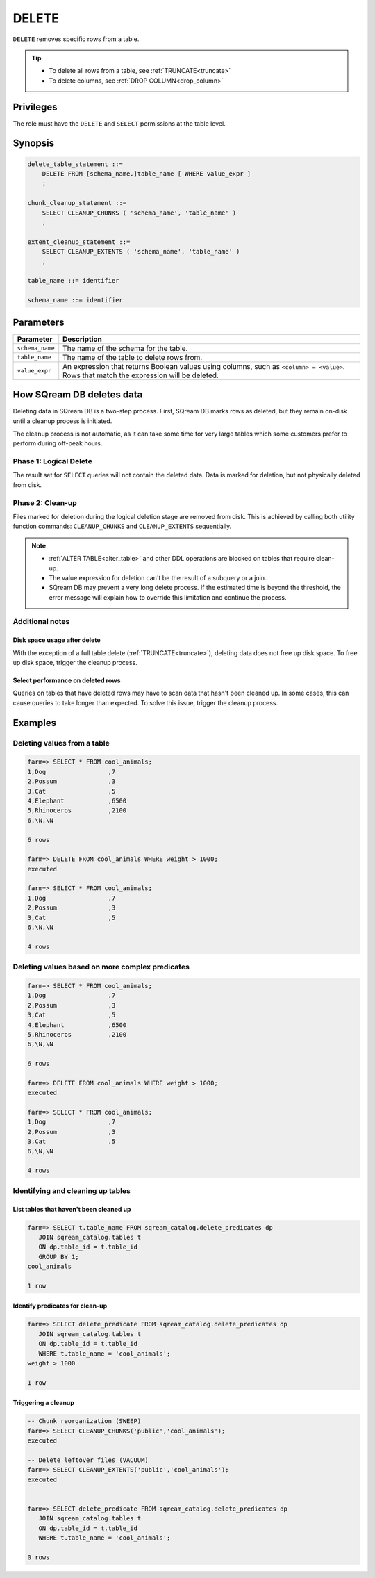 .. _delete:

**********************
DELETE
**********************

``DELETE`` removes specific rows from a table.

.. tip:: 
   * To delete all rows from a table, see :ref:`TRUNCATE<truncate>`
   * To delete columns, see :ref:`DROP COLUMN<drop_column>`

Privileges
=============

The role must have the ``DELETE`` and ``SELECT`` permissions at the table level.

Synopsis
==========

.. code-block:: postgres

   delete_table_statement ::=
       DELETE FROM [schema_name.]table_name [ WHERE value_expr ]
       ;

   chunk_cleanup_statement ::= 
       SELECT CLEANUP_CHUNKS ( 'schema_name', 'table_name' )
       ;

   extent_cleanup_statement ::= 
       SELECT CLEANUP_EXTENTS ( 'schema_name', 'table_name' )
       ;

   table_name ::= identifier
   
   schema_name ::= identifier

Parameters
============

.. list-table:: 
   :widths: auto
   :header-rows: 1
   
   * - Parameter
     - Description
   * - ``schema_name``
     - The name of the schema for the table.
   * - ``table_name``
     - The name of the table to delete rows from.
   * - ``value_expr``
     - An expression that returns Boolean values using columns, such as ``<column> = <value>``. Rows that match the expression will be deleted.

How SQream DB deletes data
====================================

Deleting data in SQream DB is a two-step process. First, SQream DB marks rows as deleted, but they remain on-disk until a cleanup process is initiated.

The cleanup process is not automatic, as it can take some time for very large tables which some customers prefer to perform during off-peak hours.

Phase 1: Logical Delete
---------------------------

The result set for ``SELECT`` queries will not contain the deleted data. Data is marked for deletion, but not physically deleted from disk.

Phase 2: Clean-up
--------------------

Files marked for deletion during the logical deletion stage are removed from disk. This is achieved by calling both utility function commands: ``CLEANUP_CHUNKS`` and ``CLEANUP_EXTENTS`` sequentially.

.. note::
   * :ref:`ALTER TABLE<alter_table>` and other DDL operations are blocked on tables that require clean-up.
   * The value expression for deletion can't be the result of a subquery or a join.
   * SQream DB may prevent a very long delete process. If the estimated time is beyond the threshold, the error message will explain how to override this limitation and continue the process.

Additional notes
-------------------

Disk space usage after delete
^^^^^^^^^^^^^^^^^^^^^^^^^^^^^^^^

With the exception of a full table delete (:ref:`TRUNCATE<truncate>`), deleting data does not free up disk space. To free up disk space, trigger the cleanup process.

Select performance on deleted rows
^^^^^^^^^^^^^^^^^^^^^^^^^^^^^^^^^^^^^^

Queries on tables that have deleted rows may have to scan data that hasn't been cleaned up.
In some cases, this can cause queries to take longer than expected. To solve this issue, trigger the cleanup process.


Examples
===========

Deleting values from a table
------------------------------

.. code-block:: psql

   farm=> SELECT * FROM cool_animals;
   1,Dog                 ,7
   2,Possum              ,3
   3,Cat                 ,5
   4,Elephant            ,6500
   5,Rhinoceros          ,2100
   6,\N,\N
   
   6 rows
   
   farm=> DELETE FROM cool_animals WHERE weight > 1000;
   executed
   
   farm=> SELECT * FROM cool_animals;
   1,Dog                 ,7
   2,Possum              ,3
   3,Cat                 ,5
   6,\N,\N
   
   4 rows

Deleting values based on more complex predicates
---------------------------------------------------

.. code-block:: psql

   farm=> SELECT * FROM cool_animals;
   1,Dog                 ,7
   2,Possum              ,3
   3,Cat                 ,5
   4,Elephant            ,6500
   5,Rhinoceros          ,2100
   6,\N,\N
   
   6 rows
   
   farm=> DELETE FROM cool_animals WHERE weight > 1000;
   executed
   
   farm=> SELECT * FROM cool_animals;
   1,Dog                 ,7
   2,Possum              ,3
   3,Cat                 ,5
   6,\N,\N
   
   4 rows


Identifying and cleaning up tables
---------------------------------------

List tables that haven't been cleaned up
^^^^^^^^^^^^^^^^^^^^^^^^^^^^^^^^^^^^^^^^^^^^^^^^^^

.. code-block:: psql
   
   farm=> SELECT t.table_name FROM sqream_catalog.delete_predicates dp
      JOIN sqream_catalog.tables t
      ON dp.table_id = t.table_id
      GROUP BY 1;
   cool_animals
   
   1 row

Identify predicates for clean-up
^^^^^^^^^^^^^^^^^^^^^^^^^^^^^^^^^^^

.. code-block:: psql

   farm=> SELECT delete_predicate FROM sqream_catalog.delete_predicates dp
      JOIN sqream_catalog.tables t
      ON dp.table_id = t.table_id
      WHERE t.table_name = 'cool_animals';
   weight > 1000
   
   1 row

Triggering a cleanup
^^^^^^^^^^^^^^^^^^^^^^

.. code-block:: psql

   -- Chunk reorganization (SWEEP)
   farm=> SELECT CLEANUP_CHUNKS('public','cool_animals');
   executed

   -- Delete leftover files (VACUUM)
   farm=> SELECT CLEANUP_EXTENTS('public','cool_animals');
   executed
   
   
   farm=> SELECT delete_predicate FROM sqream_catalog.delete_predicates dp
      JOIN sqream_catalog.tables t
      ON dp.table_id = t.table_id
      WHERE t.table_name = 'cool_animals';
   
   0 rows